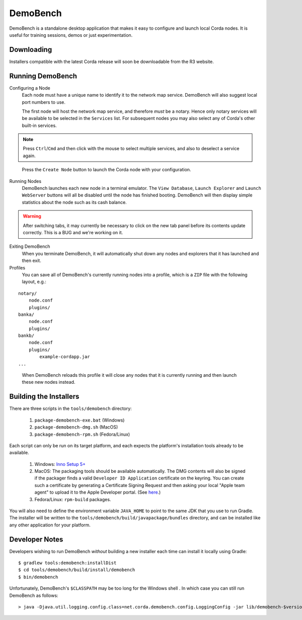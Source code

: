 DemoBench
=========

DemoBench is a standalone desktop application that makes it easy to configure and launch local Corda nodes. It is useful for training sessions, demos or just experimentation.

Downloading
-----------

Installers compatible with the latest Corda release will soon be downloadable from the R3 website.

Running DemoBench
-----------------

Configuring a Node
  Each node must have a unique name to identify it to the network map service. DemoBench will also suggest local port numbers to use.

  The first node will host the network map service, and therefore *must* be a notary. Hence only notary services will be available to be selected in the ``Services`` list. For subsequent nodes you may also select any of Corda's other built-in services.

.. note:: Press ``Ctrl``/``Cmd`` and then click with the mouse to select multiple services, and also to deselect a service again.

..

  Press the ``Create Node`` button to launch the Corda node with your configuration.

Running Nodes
  DemoBench launches each new node in a terminal emulator. The ``View Database``, ``Launch Explorer`` and ``Launch WebServer`` buttons will all be disabled until the node has finished booting. DemoBench will then display simple statistics about the node such as its cash balance.

.. warning:: After switching tabs, it may currently be necessary to click on the new tab panel before its contents update correctly. This is a BUG and we're working on it.

..


Exiting DemoBench
  When you terminate DemoBench, it will automatically shut down any nodes and explorers that it has launched and then exit.

Profiles
  You can save all of DemoBench's currently running nodes into a profile, which is a ``ZIP`` file with the following layout, e.g.:

.. parsed-literal::

    notary/
        node.conf
        plugins/
    banka/
        node.conf
        plugins/
    bankb/
        node.conf
        plugins/
            example-cordapp.jar
    ...

..

  When DemoBench reloads this profile it will close any nodes that it is currently running and then launch these new nodes instead.

Building the Installers
-----------------------

There are three scripts in the ``tools/demobench`` directory:

 #. ``package-demobench-exe.bat`` (Windows)
 #. ``package-demobench-dmg.sh`` (MacOS)
 #. ``package-demobench-rpm.sh`` (Fedora/Linux)

Each script can only be run on its target platform, and each expects the platform's installation tools already to be available.

 #. Windows: `Inno Setup 5+ <http://www.jrsoftware.org/isinfo.php>`_
 #. MacOS: The packaging tools should be available automatically. The DMG contents will also be signed if the packager finds a valid ``Developer ID Application`` certificate on the keyring. You can create such a certificate by generating a Certificate Signing Request and then asking your local "Apple team agent" to upload it to the Apple Developer portal. (See `here <https://developer.apple.com/library/content/documentation/IDEs/Conceptual/AppDistributionGuide/MaintainingCertificates/MaintainingCertificates.html>`_.)
 #. Fedora/Linux: ``rpm-build`` packages.

You will also need to define the environment variable ``JAVA_HOME`` to point to the same JDK that you use to run Gradle. The installer will be written to the ``tools/demobench/build/javapackage/bundles`` directory, and can be installed like any other application for your platform.

Developer Notes
---------------

Developers wishing to run DemoBench *without* building a new installer each time can install it locally using Gradle:

.. parsed-literal::

    $ gradlew tools:demobench:installDist
    $ cd tools/demobench/build/install/demobench
    $ bin/demobench

..


Unfortunately, DemoBench's ``$CLASSPATH`` may be too long for the Windows shell . In which case you can still run DemoBench as follows:

.. parsed-literal::

    > java -Djava.util.logging.config.class=net.corda.demobench.config.LoggingConfig -jar lib/demobench-$version.jar

..

